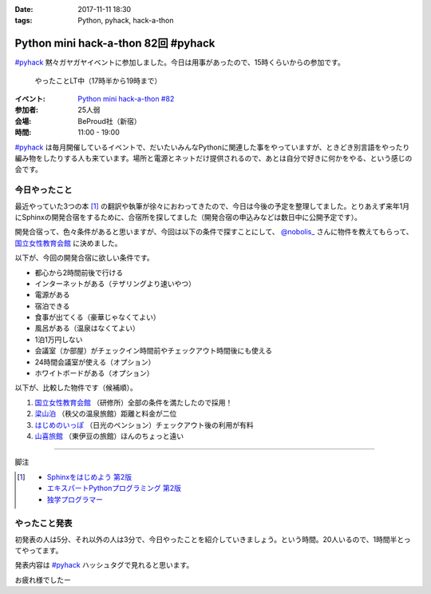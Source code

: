 :date: 2017-11-11 18:30
:tags: Python, pyhack, hack-a-thon

====================================
Python mini hack-a-thon 82回 #pyhack
====================================

`#pyhack`_ 黙々ガヤガヤイベントに参加しました。今日は用事があったので、15時くらいからの参加です。

.. figure:: members.*

   やったことLT中（17時半から19時まで）

:イベント: `Python mini hack-a-thon #82`_
:参加者: 25人弱
:会場: BeProud社（新宿）
:時間: 11:00 - 19:00

`#pyhack`_ は毎月開催しているイベントで、だいたいみんなPythonに関連した事をやっていますが、ときどき別言語をやったり編み物をしたりする人も来ています。場所と電源とネットだけ提供されるので、あとは自分で好きに何かをやる、という感じの会です。

.. _Python mini hack-a-thon #82: https://pyhack.connpass.com/event/68954/
.. _#pyhack: https://twitter.com/hashtag/pyhack?f=tweets&vertical=default&src=hash

今日やったこと
==============

最近やっていた3つの本 [#books]_ の翻訳や執筆が徐々におわってきたので、今日は今後の予定を整理してました。とりあえず来年1月にSphinxの開発合宿をするために、合宿所を探してました（開発合宿の申込みなどは数日中に公開予定です）。

開発合宿って、色々条件があると思いますが、今回は以下の条件で探すことにして、 `@nobolis_`_ さんに物件を教えてもらって、 `国立女性教育会館`_ に決めました。

以下が、今回の開発合宿に欲しい条件です。

- 都心から2時間前後で行ける
- インターネットがある（テザリングより速いやつ）
- 電源がある
- 宿泊できる
- 食事が出てくる（豪華じゃなくてよい）
- 風呂がある（温泉はなくてよい）
- 1泊1万円しない
- 会議室（か部屋）がチェックイン時間前やチェックアウト時間後にも使える
- 24時間会議室が使える（オプション）
- ホワイトボードがある（オプション）

以下が、比較した物件です（候補順）。

1. `国立女性教育会館`_ （研修所）全部の条件を満たしたので採用！
2. `梁山泊`_ （秩父の温泉旅館）距離と料金が二位
3. `はじめのいっぽ`_ （日光のペンション）チェックアウト後の利用が有料
4. `山喜旅館`_ （東伊豆の旅館）ほんのちょっと遠い


.. _@nobolis_: https://twitter.com/nobolis_
.. _国立女性教育会館: https://www.nwec-bs.jp/
.. _梁山泊: http://www.rzp.co.jp/
.. _はじめのいっぽ: http://ippo.jp/
.. _山喜旅館: http://www.ito-yamaki.jp/

----

脚注

.. [#books]
   * `Sphinxをはじめよう 第2版 <https://www.oreilly.co.jp/books/9784873116488/>`_
   * `エキスパートPythonプログラミング 第2版 <https://www.packtpub.com/application-development/expert-python-programming-second-edition>`_
   * `独学プログラマー <http://amzn.to/2zsOLKi>`_

やったこと発表
==============

初発表の人は5分、それ以外の人は3分で、今日やったことを紹介していきましょう。という時間。20人いるので、1時間半とってやってます。

発表内容は `#pyhack`_ ハッシュタグで見れると思います。


.. .. figure:: todo.*
.. 
..    みんなの「今日やること」

お疲れ様でしたー

